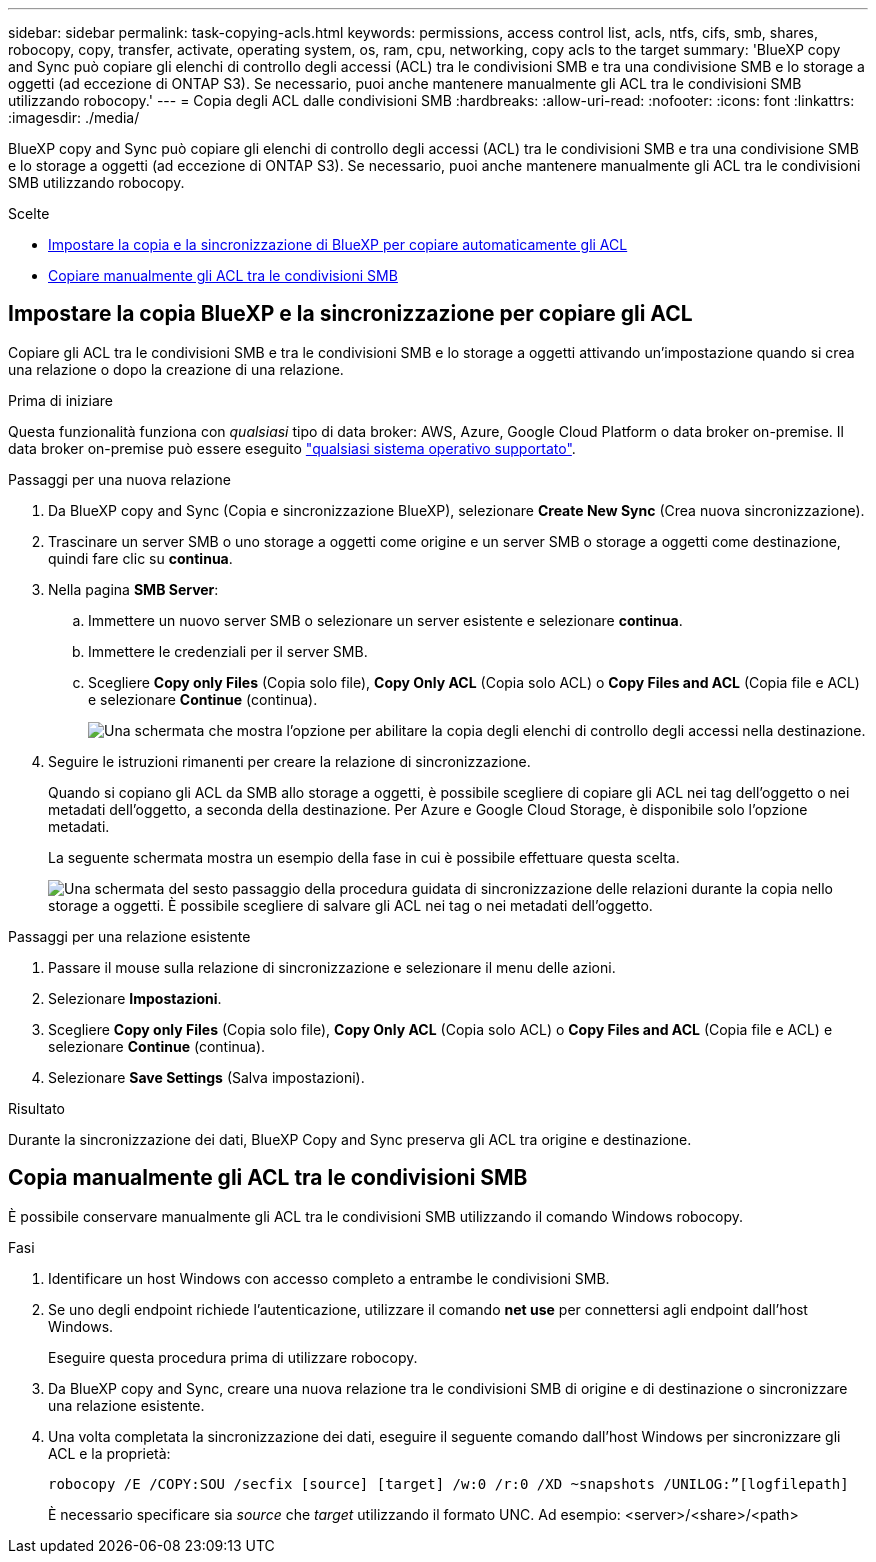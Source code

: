 ---
sidebar: sidebar 
permalink: task-copying-acls.html 
keywords: permissions, access control list, acls, ntfs, cifs, smb, shares, robocopy, copy, transfer, activate, operating system, os, ram, cpu, networking, copy acls to the target 
summary: 'BlueXP copy and Sync può copiare gli elenchi di controllo degli accessi (ACL) tra le condivisioni SMB e tra una condivisione SMB e lo storage a oggetti (ad eccezione di ONTAP S3). Se necessario, puoi anche mantenere manualmente gli ACL tra le condivisioni SMB utilizzando robocopy.' 
---
= Copia degli ACL dalle condivisioni SMB
:hardbreaks:
:allow-uri-read: 
:nofooter: 
:icons: font
:linkattrs: 
:imagesdir: ./media/


[role="lead"]
BlueXP copy and Sync può copiare gli elenchi di controllo degli accessi (ACL) tra le condivisioni SMB e tra una condivisione SMB e lo storage a oggetti (ad eccezione di ONTAP S3). Se necessario, puoi anche mantenere manualmente gli ACL tra le condivisioni SMB utilizzando robocopy.

.Scelte
* <<Setting up BlueXP copy and sync to copy ACLs from an SMB server,Impostare la copia e la sincronizzazione di BlueXP per copiare automaticamente gli ACL>>
* <<Manually copying ACLs between SMB shares,Copiare manualmente gli ACL tra le condivisioni SMB>>




== Impostare la copia BlueXP e la sincronizzazione per copiare gli ACL

Copiare gli ACL tra le condivisioni SMB e tra le condivisioni SMB e lo storage a oggetti attivando un'impostazione quando si crea una relazione o dopo la creazione di una relazione.

.Prima di iniziare
Questa funzionalità funziona con _qualsiasi_ tipo di data broker: AWS, Azure, Google Cloud Platform o data broker on-premise. Il data broker on-premise può essere eseguito link:task-installing-linux.html["qualsiasi sistema operativo supportato"].

.Passaggi per una nuova relazione
. Da BlueXP copy and Sync (Copia e sincronizzazione BlueXP), selezionare *Create New Sync* (Crea nuova sincronizzazione).
. Trascinare un server SMB o uno storage a oggetti come origine e un server SMB o storage a oggetti come destinazione, quindi fare clic su *continua*.
. Nella pagina *SMB Server*:
+
.. Immettere un nuovo server SMB o selezionare un server esistente e selezionare *continua*.
.. Immettere le credenziali per il server SMB.
.. Scegliere *Copy only Files* (Copia solo file), *Copy Only ACL* (Copia solo ACL) o *Copy Files and ACL* (Copia file e ACL) e selezionare *Continue* (continua).
+
image:screenshot_acl_support.png["Una schermata che mostra l'opzione per abilitare la copia degli elenchi di controllo degli accessi nella destinazione."]



. Seguire le istruzioni rimanenti per creare la relazione di sincronizzazione.
+
Quando si copiano gli ACL da SMB allo storage a oggetti, è possibile scegliere di copiare gli ACL nei tag dell'oggetto o nei metadati dell'oggetto, a seconda della destinazione. Per Azure e Google Cloud Storage, è disponibile solo l'opzione metadati.

+
La seguente schermata mostra un esempio della fase in cui è possibile effettuare questa scelta.

+
image:screenshot-sync-tags-metadata.png["Una schermata del sesto passaggio della procedura guidata di sincronizzazione delle relazioni durante la copia nello storage a oggetti. È possibile scegliere di salvare gli ACL nei tag o nei metadati dell'oggetto."]



.Passaggi per una relazione esistente
. Passare il mouse sulla relazione di sincronizzazione e selezionare il menu delle azioni.
. Selezionare *Impostazioni*.
. Scegliere *Copy only Files* (Copia solo file), *Copy Only ACL* (Copia solo ACL) o *Copy Files and ACL* (Copia file e ACL) e selezionare *Continue* (continua).
. Selezionare *Save Settings* (Salva impostazioni).


.Risultato
Durante la sincronizzazione dei dati, BlueXP Copy and Sync preserva gli ACL tra origine e destinazione.



== Copia manualmente gli ACL tra le condivisioni SMB

È possibile conservare manualmente gli ACL tra le condivisioni SMB utilizzando il comando Windows robocopy.

.Fasi
. Identificare un host Windows con accesso completo a entrambe le condivisioni SMB.
. Se uno degli endpoint richiede l'autenticazione, utilizzare il comando *net use* per connettersi agli endpoint dall'host Windows.
+
Eseguire questa procedura prima di utilizzare robocopy.

. Da BlueXP copy and Sync, creare una nuova relazione tra le condivisioni SMB di origine e di destinazione o sincronizzare una relazione esistente.
. Una volta completata la sincronizzazione dei dati, eseguire il seguente comando dall'host Windows per sincronizzare gli ACL e la proprietà:
+
 robocopy /E /COPY:SOU /secfix [source] [target] /w:0 /r:0 /XD ~snapshots /UNILOG:”[logfilepath]
+
È necessario specificare sia _source_ che _target_ utilizzando il formato UNC. Ad esempio: <server>/<share>/<path>


